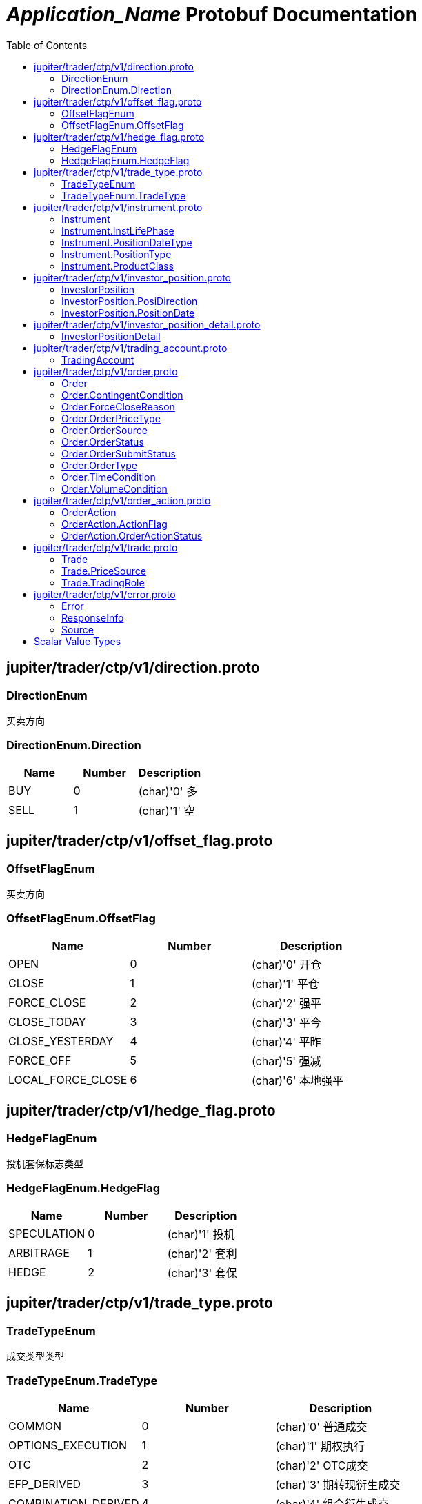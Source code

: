 = __Application_Name__ Protobuf Documentation
:toc:



== jupiter/trader/ctp/v1/direction.proto



=== DirectionEnum
买卖方向






[[DirectionEnum.Direction]]
=== DirectionEnum.Direction


|=====================================
|*Name* |*Number* |*Description*

|BUY |0 |(char)'0' 多

|SELL |1 |(char)'1' 空

|=====================================



== jupiter/trader/ctp/v1/offset_flag.proto



=== OffsetFlagEnum
买卖方向






[[OffsetFlagEnum.OffsetFlag]]
=== OffsetFlagEnum.OffsetFlag


|=====================================
|*Name* |*Number* |*Description*

|OPEN |0 |(char)'0' 开仓

|CLOSE |1 |(char)'1' 平仓

|FORCE_CLOSE |2 |(char)'2' 强平

|CLOSE_TODAY |3 |(char)'3' 平今

|CLOSE_YESTERDAY |4 |(char)'4' 平昨

|FORCE_OFF |5 |(char)'5' 强减

|LOCAL_FORCE_CLOSE |6 |(char)'6' 本地强平

|=====================================



== jupiter/trader/ctp/v1/hedge_flag.proto



=== HedgeFlagEnum
投机套保标志类型






[[HedgeFlagEnum.HedgeFlag]]
=== HedgeFlagEnum.HedgeFlag


|=====================================
|*Name* |*Number* |*Description*

|SPECULATION |0 |(char)'1' 投机

|ARBITRAGE |1 |(char)'2' 套利

|HEDGE |2 |(char)'3' 套保

|=====================================



== jupiter/trader/ctp/v1/trade_type.proto



=== TradeTypeEnum
成交类型类型






[[TradeTypeEnum.TradeType]]
=== TradeTypeEnum.TradeType


|=====================================
|*Name* |*Number* |*Description*

|COMMON |0 |(char)'0' 普通成交

|OPTIONS_EXECUTION |1 |(char)'1' 期权执行

|OTC |2 |(char)'2' OTC成交

|EFP_DERIVED |3 |(char)'3' 期转现衍生成交

|COMBINATION_DERIVED |4 |(char)'4' 组合衍生成交

|=====================================



== jupiter/trader/ctp/v1/instrument.proto



=== Instrument
合约


|===========================================
|*Field* |*Type* |*Label* |*Description*

|UUID | <<string,string>> | |消息uuid

|instrumentID | <<string,string>> | |合约代码

|exchangeID | <<string,string>> | |交易所代码

|instrumentName | <<string,string>> | |合约名称

|exchangeInstID | <<string,string>> | |合约在交易所的代码

|productID | <<string,string>> | |产品代码

|productClass | <<jupiter.trader.ctp.v1.Instrument.ProductClass,Instrument.ProductClass>> | |产品类型

|deliveryYear | <<uint32,uint32>> | |交割年份

|deliveryMonth | <<uint32,uint32>> | |交割月

|maxMarketOrderVolume | <<uint32,uint32>> | |市价单最大下单量

|minMarketOrderVolume | <<uint32,uint32>> | |市价单最大下单量

|maxLimitOrderVolume | <<uint32,uint32>> | |市价单最大下单量

|minLimitOrderVolume | <<uint32,uint32>> | |市价单最大下单量

|volumeMultiple | <<uint32,uint32>> | |合约数量乘数

|priceTick | <<double,double>> | |最小变动价位

|createDate | <<string,string>> | |创建日

|openDate | <<string,string>> | |上市日

|expireDate | <<string,string>> | |到期日

|startDelivDate | <<string,string>> | |开始交割日

|endDelivDate | <<string,string>> | |结束交割日

|instLifePhase | <<jupiter.trader.ctp.v1.Instrument.InstLifePhase,Instrument.InstLifePhase>> | |合约生命周期状态

|isTrading | <<uint32,uint32>> | |当前是否交易

|positionType | <<jupiter.trader.ctp.v1.Instrument.PositionType,Instrument.PositionType>> | |持仓类型

|positionDateType | <<jupiter.trader.ctp.v1.Instrument.PositionDateType,Instrument.PositionDateType>> | |持仓日期类型

|longMarginRatio | <<double,double>> | |多头保证金率

|shortMarginRatio | <<double,double>> | |空头保证金率

|===========================================





[[Instrument.InstLifePhase]]
=== Instrument.InstLifePhase
合约生命周期状态类型

|=====================================
|*Name* |*Number* |*Description*

|NOT_START |0 |(char)'0' 未上市

|STARTED |1 |(char)'1' 上市

|PAUSE |2 |(char)'2' 停牌

|EXPIRED |3 |(char)'3' 到期

|=====================================


[[Instrument.PositionDateType]]
=== Instrument.PositionDateType
持仓日期类型类型

|=====================================
|*Name* |*Number* |*Description*

|USE_HISTORY |0 |(char)'1' 使用历史持仓

|NO_USE_HISTORY |1 |(char)'2' 不使用历史持仓

|=====================================


[[Instrument.PositionType]]
=== Instrument.PositionType
持仓类型类型

|=====================================
|*Name* |*Number* |*Description*

|NET |0 |(char)'1' 净持仓

|GROSS |1 |(char)'2' 综合持仓

|=====================================


[[Instrument.ProductClass]]
=== Instrument.ProductClass
产品类型类型

|=====================================
|*Name* |*Number* |*Description*

|FUTURE |0 |(char)'1' 期货

|OPTIONS |1 |(char)'2' 期权

|COMBINATION |2 |(char)'3' 组合

|SPOT |3 |(char)'4' 即期

|EFP |4 |(char)'5' 期转现

|=====================================



== jupiter/trader/ctp/v1/investor_position.proto



=== InvestorPosition
投资者持仓


|===========================================
|*Field* |*Type* |*Label* |*Description*

|UUID | <<string,string>> | |消息uuid

|brokerID | <<string,string>> | |经纪公司代码

|investorID | <<string,string>> | |投资者代码

|instrumentID | <<string,string>> | |合约代码

|posiDirection | <<jupiter.trader.ctp.v1.InvestorPosition.PosiDirection,InvestorPosition.PosiDirection>> | |持仓多空方向

|hedgeFlag | <<jupiter.trader.ctp.v1.HedgeFlagEnum.HedgeFlag,HedgeFlagEnum.HedgeFlag>> | |投机套保标志

|positionDate | <<jupiter.trader.ctp.v1.InvestorPosition.PositionDate,InvestorPosition.PositionDate>> | |持仓日期

|ydPosition | <<uint32,uint32>> | |上日持仓

|position | <<uint32,uint32>> | |今日持仓

|longFrozen | <<uint32,uint32>> | |多头冻结

|shortFrozen | <<uint32,uint32>> | |空头冻结

|longFrozenAmount | <<double,double>> | |开仓冻结金额

|shortFrozenAmount | <<double,double>> | |开仓冻结金额

|openVolume | <<uint32,uint32>> | |开仓量

|closeVolume | <<uint32,uint32>> | |平仓量

|openAmount | <<double,double>> | |开仓金额

|closeAmount | <<double,double>> | |平仓金额

|positionCost | <<double,double>> | |持仓成本

|preMargin | <<double,double>> | |上次占用的保证金

|useMargin | <<double,double>> | |占用的保证金

|frozenMargin | <<double,double>> | |冻结的保证金

|frozenCash | <<double,double>> | |冻结的资金

|frozenCommission | <<double,double>> | |冻结的手续费

|cashIn | <<double,double>> | |资金差额

|commission | <<double,double>> | |手续费

|closeProfit | <<double,double>> | |平仓盈亏

|positionProfit | <<double,double>> | |持仓盈亏

|preSettlementPrice | <<double,double>> | |上次结算价

|settlementPrice | <<double,double>> | |本次结算价

|tradingDay | <<string,string>> | |交易日

|settlementID | <<uint32,uint32>> | |结算编号

|===========================================





[[InvestorPosition.PosiDirection]]
=== InvestorPosition.PosiDirection
持仓多空方向类型

|=====================================
|*Name* |*Number* |*Description*

|NET |0 |(char)'1' 净

|LONG |1 |(char)'2' 多头

|SHORT |2 |(char)'3' 空头

|=====================================


[[InvestorPosition.PositionDate]]
=== InvestorPosition.PositionDate
持仓日期类型

|=====================================
|*Name* |*Number* |*Description*

|TODAY |0 |(char)'1' 今日持仓

|HISTORY |1 |(char)'2' 历史持仓

|=====================================



== jupiter/trader/ctp/v1/investor_position_detail.proto



=== InvestorPositionDetail
投资者持仓明细


|===========================================
|*Field* |*Type* |*Label* |*Description*

|UUID | <<string,string>> | |消息uuid

|brokerID | <<string,string>> | |经纪公司代码

|investorID | <<string,string>> | |投资者代码

|instrumentID | <<string,string>> | |合约代码

|direction | <<jupiter.trader.ctp.v1.DirectionEnum.Direction,DirectionEnum.Direction>> | |买卖

|hedgeFlag | <<jupiter.trader.ctp.v1.HedgeFlagEnum.HedgeFlag,HedgeFlagEnum.HedgeFlag>> | |投机套保标志

|openDate | <<string,string>> | |开仓日期

|tradeID | <<string,string>> | |成交编号

|volume | <<uint32,uint32>> | |数量

|openPrice | <<double,double>> | |开仓价

|tradeType | <<jupiter.trader.ctp.v1.TradeTypeEnum.TradeType,TradeTypeEnum.TradeType>> | |成交类型

|combInstrumentID | <<string,string>> | |组合合约代码

|exchangeID | <<string,string>> | |交易所代码

|closeProfitByDate | <<double,double>> | |逐日盯市平仓盈亏

|closeProfitByTrade | <<double,double>> | |逐笔对冲平仓盈亏

|positionProfitByDate | <<double,double>> | |逐日盯市持仓盈亏

|positionProfitByTrade | <<double,double>> | |逐笔对冲持仓盈亏

|margin | <<double,double>> | |投资者保证金

|exchMargin | <<double,double>> | |交易所保证金

|marginRateByMoney | <<double,double>> | |保证金率

|marginRateByVolume | <<double,double>> | |保证金率

|closeVolume | <<uint32,uint32>> | |平仓量

|closeAmount | <<double,double>> | |平仓金额

|lastSettlementPrice | <<double,double>> | |昨结算价

|settlementPrice | <<double,double>> | |结算价

|tradingDay | <<string,string>> | |交易日

|===========================================






== jupiter/trader/ctp/v1/trading_account.proto



=== TradingAccount
资金账户


|===========================================
|*Field* |*Type* |*Label* |*Description*

|UUID | <<string,string>> | |消息uuid

|brokerID | <<string,string>> | |经纪公司代码

|accountID | <<string,string>> | |投资者帐号

|preMortgage | <<double,double>> | |上次质押金额

|preCredit | <<double,double>> | |上次信用额度

|preDeposit | <<double,double>> | |上次存款额

|preBalance | <<double,double>> | |上次结算准备金

|preMargin | <<double,double>> | |上次占用的保证金

|interestBase | <<double,double>> | |利息基数

|interest | <<double,double>> | |利息收入

|deposit | <<double,double>> | |入金金额

|withdraw | <<double,double>> | |出金金额

|frozenMargin | <<double,double>> | |冻结的保证金

|frozenCash | <<double,double>> | |冻结的资金

|frozenCommission | <<double,double>> | |冻结的手续费

|currMargin | <<double,double>> | |当前保证金总额

|cashIn | <<double,double>> | |资金差额

|commission | <<double,double>> | |手续费

|closeProfit | <<double,double>> | |平仓盈亏

|positionProfit | <<double,double>> | |持仓盈亏

|balance | <<double,double>> | |期货结算准备金

|available | <<double,double>> | |可用资金

|withdrawQuota | <<double,double>> | |可取资金

|reserve | <<double,double>> | |基本准备金

|tradingDay | <<string,string>> | |交易日

|settlementID | <<uint32,uint32>> | |结算编号

|credit | <<double,double>> | |信用额度

|mortgage | <<double,double>> | |质押金额

|exchangeMargin | <<double,double>> | |交易所保证金

|===========================================






== jupiter/trader/ctp/v1/order.proto



=== Order
报单


|===========================================
|*Field* |*Type* |*Label* |*Description*

|UUID | <<string,string>> | |消息uuid

|brokerID | <<string,string>> | |经纪公司代码

|investorID | <<string,string>> | |投资者代码

|instrumentID | <<string,string>> | |合约代码

|orderRef | <<string,string>> | |报单引用

|userID | <<string,string>> | |用户代码

|orderPriceType | <<jupiter.trader.ctp.v1.Order.OrderPriceType,Order.OrderPriceType>> | |报单价格条件

|direction | <<jupiter.trader.ctp.v1.DirectionEnum.Direction,DirectionEnum.Direction>> | |买卖方向

|combOffsetFlag | <<jupiter.trader.ctp.v1.OffsetFlagEnum.OffsetFlag,OffsetFlagEnum.OffsetFlag>> | |组合开平标志

|combHedgeFlag | <<jupiter.trader.ctp.v1.HedgeFlagEnum.HedgeFlag,HedgeFlagEnum.HedgeFlag>> | |组合投机套保标志

|limitPrice | <<double,double>> | |价格

|volumeTotalOriginal | <<uint32,uint32>> | |数量

|timeCondition | <<jupiter.trader.ctp.v1.Order.TimeCondition,Order.TimeCondition>> | |有效期类型

|GTDDate | <<string,string>> | |GTD 日期

|volumeCondition | <<jupiter.trader.ctp.v1.Order.VolumeCondition,Order.VolumeCondition>> | |成交量类型

|minVolume | <<uint32,uint32>> | |最小成交量

|contingentCondition | <<jupiter.trader.ctp.v1.Order.ContingentCondition,Order.ContingentCondition>> | |触发条件

|stopPrice | <<double,double>> | |止损价

|forceCloseReason | <<jupiter.trader.ctp.v1.Order.ForceCloseReason,Order.ForceCloseReason>> | |强平原因

|isAutoSuspend | <<uint32,uint32>> | |自动挂起标志

|businessUnit | <<string,string>> | |业务单元

|requestID | <<uint32,uint32>> | |请求编号

|orderLocalID | <<string,string>> | |本地报单编号

|exchangeID | <<string,string>> | |交易所代码

|participantID | <<string,string>> | |会员代码

|clientID | <<string,string>> | |客户代码

|exchangeInstID | <<string,string>> | |合约在交易所的代码

|traderID | <<string,string>> | |交易所交易员代码

|installID | <<uint32,uint32>> | |安装编号

|orderSubmitStatus | <<jupiter.trader.ctp.v1.Order.OrderSubmitStatus,Order.OrderSubmitStatus>> | |报单提交状态

|notifySequence | <<uint32,uint32>> | |报单提示序号

|tradingDay | <<string,string>> | |交易日

|settlementID | <<string,string>> | |结算编号

|orderSysID | <<string,string>> | |报单编号

|orderSource | <<jupiter.trader.ctp.v1.Order.OrderSource,Order.OrderSource>> | |报单来源

|orderStatus | <<jupiter.trader.ctp.v1.Order.OrderStatus,Order.OrderStatus>> | |报单状态

|orderType | <<jupiter.trader.ctp.v1.Order.OrderType,Order.OrderType>> | |报单类型

|volumeTraded | <<uint32,uint32>> | |今成交数量

|volumeTotal | <<uint32,uint32>> | |剩余数量

|insertDate | <<string,string>> | |报单日期

|insertTime | <<string,string>> | |插入时间

|activeTime | <<string,string>> | |激活时间

|suspendTime | <<string,string>> | |挂起时间

|updateTime | <<string,string>> | |最后修改时间

|cancelTime | <<string,string>> | |撤销时间

|activeTraderID | <<string,string>> | |最后修改交易所交易员代码

|clearingPartID | <<string,string>> | |结算会员编号

|sequenceNo | <<uint32,uint32>> | |序号

|frontID | <<uint32,uint32>> | |前置编号

|sessionID | <<uint32,uint32>> | |会话编号

|userProductInfo | <<string,string>> | |用户端产品信息

|statusMsg | <<string,string>> | |状态信息

|===========================================





[[Order.ContingentCondition]]
=== Order.ContingentCondition
触发条件类型

|=====================================
|*Name* |*Number* |*Description*

|IMMEDIATELY |0 |(char)'1' 立即

|TOUCH |1 |(char)'2' 止损

|TOUCH_PROFIT |2 |(char)'3' 止赢

|PARKED_ORDER |3 |(char)'4' 预埋单

|LAST_PRICE_GREATER_THAN_STOP_PRICE |4 |(char)'5' 最新价大于条件价

|LAST_PRICE_GREATER_EQUAL_STOP_PRICE |5 |(char)'6' 最新价大于等于条件价

|LAST_PRICE_LESSER_THAN_STOP_PRICE |6 |(char)'7' 最新价小于条件价

|LAST_PRICE_LESSER_EQUAL_STOP_PRICE |7 |(char)'8' 最新价小于等于条件价

|ASK_PRICE_GREATER_THAN_STOP_PRICE |8 |(char)'9' 卖一价大于条件价

|ASK_PRICE_GREATER_EQUAL_STOP_PRICE |9 |(char)'A' 卖一价大于等于条件价

|ASK_PRICE_LESSER_THAN_STOP_PRICE |10 |(char)'B' 卖一价小于条件价

|ASK_PRICE_LESSER_EQUAL_STOP_PRICE |11 |(char)'C' 卖一价小于等于条件价

|BID_PRICE_GREATER_THAN_STOP_PRICE |12 |(char)'D' 买一价大于条件价

|BID_PRICE_GREATER_EQUAL_STOP_PRICE |13 |(char)'E' 买一价大于等于条件价

|BID_PRICE_LESSER_THAN_STOP_PRICE |14 |(char)'F' 买一价小于条件价

|BID_PRICE_LESSER_EQUAL_STOP_PRICE |15 |(char)'H' 买一价小于等于条件价

|=====================================


[[Order.ForceCloseReason]]
=== Order.ForceCloseReason
强平原因类型

|=====================================
|*Name* |*Number* |*Description*

|NOT_FORCE_CLOSE |0 |(char)'0' 非强平

|LACK_DEPOSIT |1 |(char)'1' 资金不足

|CLIENT_OVER_POSITION_LIMIT |2 |(char)'2' 客户超仓

|MEMBER_OVER_POSITION_LIMIT |3 |(char)'3' 会员超仓

|NOT_MULTIPLE |4 |(char)'4' 持仓非整数倍

|VIOLATION |5 |(char)'5' 违规

|OTHER |6 |(char)'6' 其它

|PERSON_DELIV |7 |(char)'7' 自然人临近交割

|=====================================


[[Order.OrderPriceType]]
=== Order.OrderPriceType
报单价格条件类型

|=====================================
|*Name* |*Number* |*Description*

|ANY_PRICE |0 |(char)'1' 任意价

|LIMIT_PRICE |1 |(char)'2' 限价

|BEST_PRICE |2 |(char)'3' 最优价

|LAST_PRICE |3 |(char)'4' 最新价

|LAST_PRICE_PLUS_ONE_TICKS |4 |(char)'5' 最新价浮动上浮1个ticks

|LAST_PRICE_PLUS_TWO_TICKS |5 |(char)'6' 最新价浮动上浮2个ticks

|LAST_PRICE_PLUS_THREE_TICKS |6 |(char)'7' 最新价浮动上浮3个ticks

|ASK_PRICE_1 |7 |(char)'8' 卖一价

|ASK_PRICE_1_PLUS_ONE_TICKS |8 |(char)'9' 卖一价浮动上浮1个ticks

|ASK_PRICE_1_PLUS_TWO_TICKS |9 |(char)'A' 卖一价浮动上浮2个ticks

|ASK_PRICE_1_PLUS_THREE_TICKS |10 |(char)'B' 卖一价浮动上浮3个ticks

|BID_PRICE_1 |11 |(char)'C' 买一价

|BID_PRICE_1_PLUS_ONE_TICKS |12 |(char)'D' 买一价浮动上浮1个ticks

|BID_PRICE_1_PLUS_TWO_TICKS |13 |(char)'E' 买一价浮动上浮2个ticks

|BID_PRICE_1_PLUS_THREE_TICKS |14 |(char)'F' 买一价浮动上浮3个ticks

|=====================================


[[Order.OrderSource]]
=== Order.OrderSource
报单来源类型

|=====================================
|*Name* |*Number* |*Description*

|PARTICIPANT |0 |(char)'0' 来自参与者

|ADMINISTRATOR |1 |(char)'1' 来自管理员

|=====================================


[[Order.OrderStatus]]
=== Order.OrderStatus
报单状态类型

|=====================================
|*Name* |*Number* |*Description*

|ALL_TRADED |0 |(char)'0' 全部成交

|PART_TRADED_QUEUEING |1 |(char)'1' 部分成交还在队列中

|PART_TRADED_NOT_QUEUEING |2 |(char)'2' 部分成交不在队列中

|NO_TRADE_QUEUEING |3 |(char)'3' 未成交还在队列中

|NO_TRADE_NOT_QUEUEING |4 |(char)'4' 未成交不在队列中

|CANCELED |5 |(char)'5' 撤单

|UNKNOWN |6 |(char)'a' 未知-订单已提交交易所，未从交易所收到确认信息

|NOT_TOUCHED |7 |(char)'b' 尚未触发

|TOUCHED |8 |(char)'c' 已触发

|=====================================


[[Order.OrderSubmitStatus]]
=== Order.OrderSubmitStatus
报单提交状态类型

|=====================================
|*Name* |*Number* |*Description*

|INSERT_SUBMITTED |0 |(char)'0' 已经提交

|CANCEL_SUBMITTED |1 |(char)'1' 撤单已经提交

|MODIFY_SUBMITTED |2 |(char)'2' 修改已经提交

|ACCEPTED |3 |(char)'3' 已经接受

|INSERT_REJECTED |4 |(char)'4' 报单已经被拒绝

|CANCEL_REJECTED |5 |(char)'5' 撤单已经被拒绝

|MODIFY_REJECTED |6 |(char)'6' 改单已经被拒绝

|=====================================


[[Order.OrderType]]
=== Order.OrderType
报单类型类型

|=====================================
|*Name* |*Number* |*Description*

|NORMAL |0 |(char)'0' 正常

|DERIVE_FROM_QUOTE |1 |(char)'1' 报价衍生

|DERIVE_FROM_COMBINATION |2 |(char)'2' 组合衍生

|COMBINATION |3 |(char)'3' 组合报单

|CONDITIONAL_ORDER |4 |(char)'4' 条件单

|SWAP |5 |(char)'5' 互换单

|=====================================


[[Order.TimeCondition]]
=== Order.TimeCondition
有效期类型类型

|=====================================
|*Name* |*Number* |*Description*

|IOC |0 |(char)'1' 立即完成，否则撤销

|GFS |1 |(char)'2' 本节有效

|GFD |2 |(char)'3' 当日有效

|GTD |3 |(char)'4' 指定日期前有效

|GTC |4 |(char)'5' 撤销前有效

|GFA |5 |(char)'6' 集合竞价有效

|=====================================


[[Order.VolumeCondition]]
=== Order.VolumeCondition
成交量类型类型

|=====================================
|*Name* |*Number* |*Description*

|AV |0 |(char)'1' 任何数量

|MV |1 |(char)'2' 最小数量

|CV |2 |(char)'3' 全部数量

|=====================================



== jupiter/trader/ctp/v1/order_action.proto



=== OrderAction
报单操作


|===========================================
|*Field* |*Type* |*Label* |*Description*

|UUID | <<string,string>> | |消息uuid

|brokerID | <<string,string>> | |经纪公司代码

|investorID | <<string,string>> | |投资者代码

|instrumentID | <<string,string>> | |合约代码

|orderActionRef | <<uint32,uint32>> | |报单操作引用

|orderRef | <<string,string>> | |报单引用

|requestID | <<uint32,uint32>> | |请求编号

|frontID | <<uint32,uint32>> | |前置编号

|sessionID | <<uint32,uint32>> | |会话编号

|exchangeID | <<string,string>> | |交易所代码

|orderSysID | <<string,string>> | |报单编号

|actionFlag | <<jupiter.trader.ctp.v1.OrderAction.ActionFlag,OrderAction.ActionFlag>> | |操作标志

|limitPrice | <<double,double>> | |价格

|volumeChange | <<uint32,uint32>> | |数量变化

|investUnitID | <<string,string>> | |

|ipAddress | <<string,string>> | |ip地址

|macAddress | <<string,string>> | |mac地址

|actionDate | <<string,string>> | |操作日期

|actionTime | <<string,string>> | |操作时间

|traderID | <<string,string>> | |交易所交易员代码

|installID | <<uint32,uint32>> | |安装编号

|orderLocalID | <<string,string>> | |本地报单编号

|actionLocalID | <<string,string>> | |操作本地编号

|participantID | <<string,string>> | |会员代码

|clientID | <<string,string>> | |客户代码

|businessUnit | <<string,string>> | |业务单元

|orderActionStatus | <<jupiter.trader.ctp.v1.OrderAction.OrderActionStatus,OrderAction.OrderActionStatus>> | |报单操作状态

|userID | <<string,string>> | |用户代码

|statusMsg | <<string,string>> | |状态信息

|===========================================





[[OrderAction.ActionFlag]]
=== OrderAction.ActionFlag
操作标志类型

|=====================================
|*Name* |*Number* |*Description*

|DELETE |0 |(char)'0' 删除

|MODIFY |1 |(char)'3' 修改

|=====================================


[[OrderAction.OrderActionStatus]]
=== OrderAction.OrderActionStatus
报单操作状态类型

|=====================================
|*Name* |*Number* |*Description*

|SUBMITTED |0 |(char)'a' 已经提交

|ACCEPTED |1 |(char)'b' 已经接受

|REJECTED |2 |(char)'c' 已经被拒绝

|=====================================



== jupiter/trader/ctp/v1/trade.proto



=== Trade
成交


|===========================================
|*Field* |*Type* |*Label* |*Description*

|UUID | <<string,string>> | |消息uuid

|brokerID | <<string,string>> | |经纪公司代码

|investorID | <<string,string>> | |投资者代码

|instrumentID | <<string,string>> | |合约代码

|orderRef | <<string,string>> | |报单引用

|userID | <<string,string>> | |用户代码

|exchangeID | <<string,string>> | |交易所代码

|tradeID | <<string,string>> | |成交编号

|direction | <<jupiter.trader.ctp.v1.DirectionEnum.Direction,DirectionEnum.Direction>> | |买卖方向

|orderSysID | <<string,string>> | |报单编号

|participantID | <<string,string>> | |会员代码

|clientID | <<string,string>> | |客户代码

|tradingRole | <<jupiter.trader.ctp.v1.Trade.TradingRole,Trade.TradingRole>> | |交易角色

|exchangeInstID | <<string,string>> | |合约在交易所的代码

|offsetFlag | <<jupiter.trader.ctp.v1.OffsetFlagEnum.OffsetFlag,OffsetFlagEnum.OffsetFlag>> | |开平标志

|hedgeFlag | <<jupiter.trader.ctp.v1.HedgeFlagEnum.HedgeFlag,HedgeFlagEnum.HedgeFlag>> | |投机套保标志

|price | <<double,double>> | |价格

|volume | <<uint32,uint32>> | |数量

|tradeDate | <<string,string>> | |成交时期

|tradeTime | <<string,string>> | |成交时间

|tradeType | <<jupiter.trader.ctp.v1.TradeTypeEnum.TradeType,TradeTypeEnum.TradeType>> | |成交类型

|priceSource | <<jupiter.trader.ctp.v1.Trade.PriceSource,Trade.PriceSource>> | |成交价来源

|traderID | <<string,string>> | |交易所交易员代码

|orderLocalID | <<string,string>> | |本地报单编号

|clearingPartID | <<string,string>> | |结算会员编号

|businessUnit | <<string,string>> | |业务单元

|sequenceNo | <<uint32,uint32>> | |序号

|tradingDay | <<string,string>> | |本地报单编号

|settlementID | <<uint32,uint32>> | |结算编号

|===========================================





[[Trade.PriceSource]]
=== Trade.PriceSource
成交价来源类型

|=====================================
|*Name* |*Number* |*Description*

|LAST_PRICE |0 |(char)'0' 前成交价

|BUY |1 |(char)'1' 买委托价

|SELL |2 |(char)'2' 卖委托价

|=====================================


[[Trade.TradingRole]]
=== Trade.TradingRole
交易角色类型

|=====================================
|*Name* |*Number* |*Description*

|BROKER |0 |(char)'1' 代理

|HOST |1 |(char)'2' 自营

|Maker |2 |(char)'3' 做市商

|=====================================



== jupiter/trader/ctp/v1/error.proto



=== Error
请求错误


|===========================================
|*Field* |*Type* |*Label* |*Description*

|UUID | <<string,string>> | |消息uuid

|source | <<jupiter.trader.ctp.v1.Source,Source>> | |错误来源

|rspInfo | <<jupiter.trader.ctp.v1.ResponseInfo,ResponseInfo>> | |响应信息

|order | <<jupiter.trader.ctp.v1.Order,Order>> | |

|orderAction | <<jupiter.trader.ctp.v1.OrderAction,OrderAction>> | |

|trade | <<jupiter.trader.ctp.v1.Trade,Trade>> | |

|instrument | <<jupiter.trader.ctp.v1.Instrument,Instrument>> | |

|investorPosition | <<jupiter.trader.ctp.v1.InvestorPosition,InvestorPosition>> | |

|tradingAccount | <<jupiter.trader.ctp.v1.TradingAccount,TradingAccount>> | |

|===========================================



=== ResponseInfo
响应信息类型


|===========================================
|*Field* |*Type* |*Label* |*Description*

|errorID | <<uint32,uint32>> | |错误代码

|errorMsg | <<string,string>> | |错误消息

|===========================================





[[Source]]
=== Source
错误来源类型

|=====================================
|*Name* |*Number* |*Description*

|FRONT |0 |来自CTP前置

|EXCHANGE |1 |来自交易所

|=====================================



== Scalar Value Types

|==============================================================
|*.proto Type* |*Notes* |*C++ Type* |*Java Type* |*Python Type*

|[[double]] (((double))) double | |double |double |float

|[[float]] (((float))) float | |float |float |float

|[[int32]] (((int32))) int32 |Uses variable-length encoding. Inefficient for encoding negative numbers – if your field is likely to have negative values, use sint32 instead. |int32 |int |int

|[[int64]] (((int64))) int64 |Uses variable-length encoding. Inefficient for encoding negative numbers – if your field is likely to have negative values, use sint64 instead. |int64 |long |int/long

|[[uint32]] (((uint32))) uint32 |Uses variable-length encoding. |uint32 |int |int/long

|[[uint64]] (((uint64))) uint64 |Uses variable-length encoding. |uint64 |long |int/long

|[[sint32]] (((sint32))) sint32 |Uses variable-length encoding. Signed int value. These more efficiently encode negative numbers than regular int32s. |int32 |int |int

|[[sint64]] (((sint64))) sint64 |Uses variable-length encoding. Signed int value. These more efficiently encode negative numbers than regular int64s. |int64 |long |int/long

|[[fixed32]] (((fixed32))) fixed32 |Always four bytes. More efficient than uint32 if values are often greater than 2^28. |uint32 |int |int

|[[fixed64]] (((fixed64))) fixed64 |Always eight bytes. More efficient than uint64 if values are often greater than 2^56. |uint64 |long |int/long

|[[sfixed32]] (((sfixed32))) sfixed32 |Always four bytes. |int32 |int |int

|[[sfixed64]] (((sfixed64))) sfixed64 |Always eight bytes. |int64 |long |int/long

|[[bool]] (((bool))) bool | |bool |boolean |boolean

|[[string]] (((string))) string |A string must always contain UTF-8 encoded or 7-bit ASCII text. |string |String |str/unicode

|[[bytes]] (((bytes))) bytes |May contain any arbitrary sequence of bytes. |string |ByteString |str

|==============================================================
